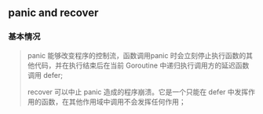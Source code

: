 ** panic and recover
   :PROPERTIES:
   :UNNUMBERED: t
   :END:

*** 基本情况

#+BEGIN_QUOTE
panic 能够改变程序的控制流，函数调用panic 时会立刻停止执行函数的其他代码，并在执行结束后在当前 Goroutine 中递归执行调用方的延迟函数调用 defer;

recover 可以中止 panic 造成的程序崩溃。它是一个只能在 defer 中发挥作用的函数，在其他作用域中调用不会发挥任何作用；
#+END_QUOTE

